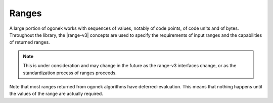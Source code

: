 Ranges
======

A large portion of ogonek works with sequences of values, notably of code
points, of code units and of bytes. Throughout the library, the |range-v3|
concepts are used to specify the requirements of input ranges and the
capabilities of returned ranges.

.. note::
    This is under consideration and may change in the future as the
    range-v3 interfaces change, or as the standardization process of ranges
    proceeds.

Note that most ranges returned from ogonek algorithms have deferred-evaluation.
This means that nothing happens until the values of the range are actually
required.
